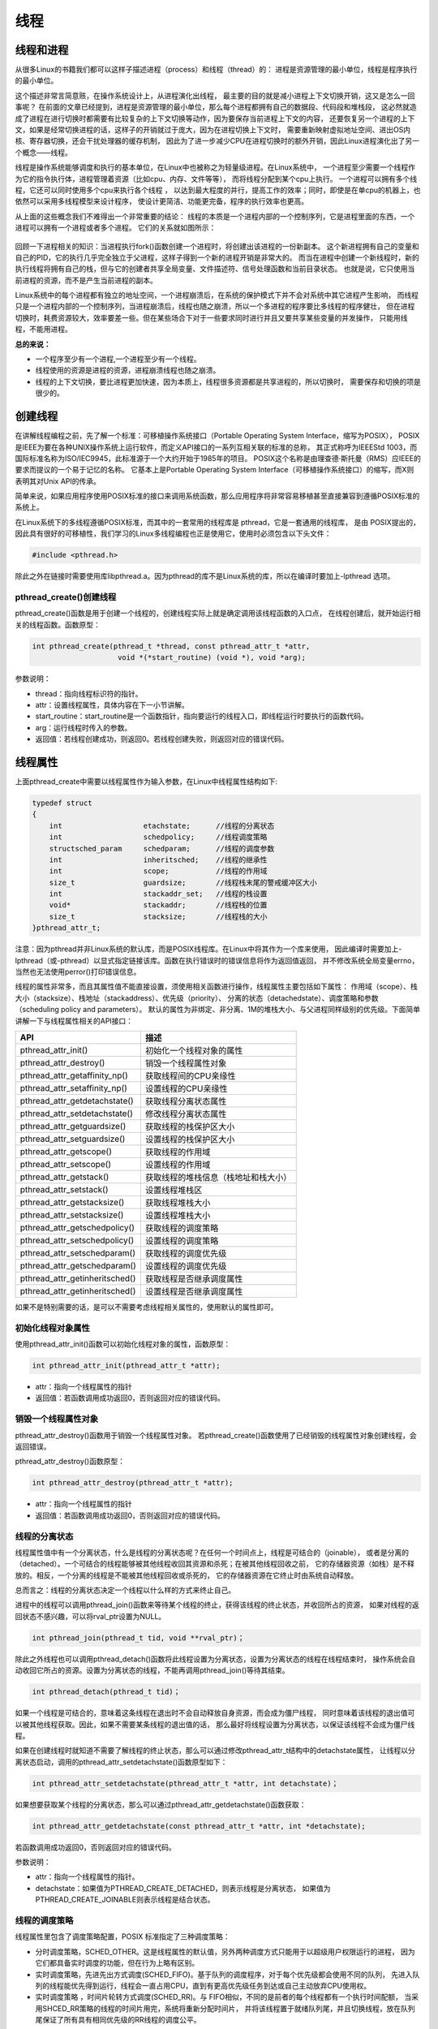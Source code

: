 线程
====

线程和进程
----------

从很多Linux的书籍我们都可以这样子描述进程（process）和线程（thread）的：
进程是资源管理的最小单位，线程是程序执行的最小单位。

这个描述非常言简意赅，在操作系统设计上，从进程演化出线程，
最主要的目的就是减小进程上下文切换开销，这又是怎么一回事呢？
在前面的文章已经提到，进程是资源管理的最小单位，那么每个进程都拥有自己的数据段、代码段和堆栈段，
这必然就造成了进程在进行切换时都需要有比较复杂的上下文切换等动作，因为要保存当前进程上下文的内容，
还要恢复另一个进程的上下文，如果是经常切换进程的话，这样子的开销就过于庞大，因为在进程切换上下文时，
需要重新映射虚拟地址空间、进出OS内核、寄存器切换，还会干扰处理器的缓存机制，
因此为了进一步减少CPU在进程切换时的额外开销，因此Linux进程演化出了另一个概念——线程。

线程是操作系统能够调度和执行的基本单位，在Linux中也被称之为轻量级进程。在Linux系统中，
一个进程至少需要一个线程作为它的指令执行体，进程管理着资源（比如cpu、内存、文件等等），
而将线程分配到某个cpu上执行。 一个进程可以拥有多个线程，它还可以同时使用多个cpu来执行各个线程 ，
以达到最大程度的并行，提高工作的效率；同时，即使是在单cpu的机器上，也依然可以采用多线程模型来设计程序，
使设计更简洁、功能更完备，程序的执行效率也更高。

从上面的这些概念我们不难得出一个非常重要的结论：
``线程的本质是一个进程内部的一个控制序列，它是进程里面的东西，一个进程可以拥有一个进程或者多个进程。``
它们的关系就如图所示：

.. figure:: media/thread001.png
   :alt: 进程与线程


回顾一下进程相关的知识：当进程执行fork()函数创建一个进程时，将创建出该进程的一份新副本。
这个新进程拥有自己的变量和自己的PID，它的执行几乎完全独立于父进程，这样子得到一个新的进程开销是非常大的。
而当在进程中创建一个新线程时，新的执行线程将拥有自己的栈，但与它的创建者共享全局变量、文件描述符、信号处理函数和当前目录状态。
也就是说，它只使用当前进程的资源，而不是产生当前进程的副本。

Linux系统中的每个进程都有独立的地址空间，一个进程崩溃后，在系统的保护模式下并不会对系统中其它进程产生影响，
而线程只是一个进程内部的一个控制序列，当进程崩溃后，线程也随之崩溃，所以一个多进程的程序要比多线程的程序健壮，
但在进程切换时，耗费资源较大，效率要差一些。但在某些场合下对于一些要求同时进行并且又要共享某些变量的并发操作，
只能用线程，不能用进程。

**总的来说：**

-   一个程序至少有一个进程,一个进程至少有一个线程。
-   线程使用的资源是进程的资源，进程崩溃线程也随之崩溃。
-   线程的上下文切换，要比进程更加快速，因为本质上，线程很多资源都是共享进程的，所以切换时，
    需要保存和切换的项是很少的。

创建线程
--------

在讲解线程编程之前，先了解一个标准：可移植操作系统接口（Portable Operating System Interface，缩写为POSIX），
POSIX是IEEE为要在各种UNIX操作系统上运行软件，而定义API接口的一系列互相关联的标准的总称，
其正式称呼为IEEEStd 1003，而国际标准名称为ISO/IEC9945，此标准源于一个大约开始于1985年的项目。
POSIX这个名称是由理查德·斯托曼（RMS）应IEEE的要求而提议的一个易于记忆的名称。
它基本上是Portable Operating System Interface（可移植操作系统接口）的缩写，而X则表明其对Unix API的传承。

简单来说，如果应用程序使用POSIX标准的接口来调用系统函数，那么应用程序将非常容易移植甚至直接兼容到遵循POSIX标准的系统上。

在Linux系统下的多线程遵循POSIX标准，而其中的一套常用的线程库是 pthread，它是一套通用的线程库，
是由 POSIX提出的，因此具有很好的可移植性，我们学习的Linux多线程编程也正是使用它，使用时必须包含以下头文件：

.. code:: c

        #include <pthread.h>

除此之外在链接时需要使用库libpthread.a。因为pthread的库不是Linux系统的库，所以在编译时要加上-lpthread 选项。

pthread_create()创建线程
~~~~~~~~~~~~~~~~~~~~~~~~~

pthread_create()函数是用于创建一个线程的，创建线程实际上就是确定调用该线程函数的入口点，
在线程创建后，就开始运行相关的线程函数。函数原型：

.. code:: c

        int pthread_create(pthread_t *thread, const pthread_attr_t *attr,
                            void *(*start_routine) (void *), void *arg);

参数说明：

-   thread：指向线程标识符的指针。
-   attr：设置线程属性，具体内容在下一小节讲解。
-   start_routine：start_routine是一个函数指针，指向要运行的线程入口，即线程运行时要执行的函数代码。
-   arg：运行线程时传入的参数。
-   返回值：若线程创建成功，则返回0。若线程创建失败，则返回对应的错误代码。

线程属性
------------------

上面pthread_create中需要以线程属性作为输入参数，在Linux中线程属性结构如下:

.. code:: c

    typedef struct
    {
        int                   etachstate;      //线程的分离状态
        int                   schedpolicy;     //线程调度策略
        structsched_param     schedparam;      //线程的调度参数
        int                   inheritsched;    //线程的继承性
        int                   scope;           //线程的作用域
        size_t                guardsize;       //线程栈末尾的警戒缓冲区大小
        int                   stackaddr_set;   //线程的栈设置
        void*                 stackaddr;       //线程栈的位置
        size_t                stacksize;       //线程栈的大小
    }pthread_attr_t;

注意：因为pthread并非Linux系统的默认库，而是POSIX线程库。在Linux中将其作为一个库来使用，
因此编译时需要加上-lpthread（或-pthread）以显式指定链接该库。函数在执行错误时的错误信息将作为返回值返回，
并不修改系统全局变量errno，当然也无法使用perror()打印错误信息。

线程的属性非常多，而且其属性值不能直接设置，须使用相关函数进行操作，线程属性主要包括如下属性：
作用域（scope）、栈大小（stacksize）、栈地址（stackaddress）、优先级（priority）、
分离的状态（detachedstate）、调度策略和参数（scheduling policy and parameters）。
默认的属性为非绑定、非分离、1M的堆栈大小、与父进程同样级别的优先级。下面简单讲解一下与线程属性相关的API接口：

+------------------------------------+----------------------------------------+
| API                                | 描述                                   |
+====================================+========================================+
| pthread_attr_init()                | 初始化一个线程对象的属性               |
+------------------------------------+----------------------------------------+
| pthread_attr_destroy()             | 销毁一个线程属性对象                   |
+------------------------------------+----------------------------------------+
| pthread_attr_getaffinity_np()      | 获取线程间的CPU亲缘性                  |
+------------------------------------+----------------------------------------+
| pthread_attr_setaffinity_np()      | 设置线程的CPU亲缘性                    |
+------------------------------------+----------------------------------------+
| pthread_attr_getdetachstate()      | 获取线程分离状态属性                   |
+------------------------------------+----------------------------------------+
| pthread_attr_setdetachstate()      | 修改线程分离状态属性                   |
+------------------------------------+----------------------------------------+
| pthread_attr_getguardsize()        | 获取线程的栈保护区大小                 |
+------------------------------------+----------------------------------------+
| pthread_attr_setguardsize()        | 设置线程的栈保护区大小                 |
+------------------------------------+----------------------------------------+
| pthread_attr_getscope()            | 获取线程的作用域                       |
+------------------------------------+----------------------------------------+
| pthread_attr_setscope()            | 设置线程的作用域                       |
+------------------------------------+----------------------------------------+
| pthread_attr_getstack()            | 获取线程的堆栈信息（栈地址和栈大小）   |
+------------------------------------+----------------------------------------+
| pthread_attr_setstack()            | 设置线程堆栈区                         |
+------------------------------------+----------------------------------------+
| pthread_attr_getstacksize()        | 获取线程堆栈大小                       |
+------------------------------------+----------------------------------------+
| pthread_attr_setstacksize()        | 设置线程堆栈大小                       |
+------------------------------------+----------------------------------------+
| pthread_attr_getschedpolicy()      | 获取线程的调度策略                     |
+------------------------------------+----------------------------------------+
| pthread_attr_setschedpolicy()      | 设置线程的调度策略                     |
+------------------------------------+----------------------------------------+
| pthread_attr_setschedparam()       | 获取线程的调度优先级                   |
+------------------------------------+----------------------------------------+
| pthread_attr_getschedparam()       | 设置线程的调度优先级                   |
+------------------------------------+----------------------------------------+
| pthread_attr_getinheritsched()     | 获取线程是否继承调度属性               |
+------------------------------------+----------------------------------------+
| pthread_attr_getinheritsched()     | 设置线程是否继承调度属性               |
+------------------------------------+----------------------------------------+

如果不是特别需要的话，是可以不需要考虑线程相关属性的，使用默认的属性即可。

初始化线程对象属性
~~~~~~~~~~~~~~~~~~~~~~~~~~~~~~~~~
使用pthread_attr_init()函数可以初始化线程对象的属性，函数原型：

.. code:: c

        int pthread_attr_init(pthread_attr_t *attr);

-   attr：指向一个线程属性的指针
-   返回值：若函数调用成功返回0，否则返回对应的错误代码。


销毁一个线程属性对象
~~~~~~~~~~~~~~~~~~~~

pthread_attr_destroy()函数用于销毁一个线程属性对象。
若pthread_create()函数使用了已经销毁的线程属性对象创建线程，会返回错误。

pthread_attr_destroy()函数原型：

.. code:: c

        int pthread_attr_destroy(pthread_attr_t *attr);

-   attr：指向一个线程属性的指针
-   返回值：若函数调用成功返回0，否则返回对应的错误代码。


线程的分离状态
~~~~~~~~~~~~~~~~~~~~~~~~~~~~~~~~~

线程属性值中有一个分离状态，什么是线程的分离状态呢？在任何一个时间点上，线程是可结合的（joinable），
或者是分离的（detached）。一个可结合的线程能够被其他线程收回其资源和杀死；在被其他线程回收之前，
它的存储器资源（如栈）是不释放的。相反，一个分离的线程是不能被其他线程回收或杀死的，
它的存储器资源在它终止时由系统自动释放。

总而言之：线程的分离状态决定一个线程以什么样的方式来终止自己。

进程中的线程可以调用pthread_join()函数来等待某个线程的终止，获得该线程的终止状态，并收回所占的资源，
如果对线程的返回状态不感兴趣，可以将rval_ptr设置为NULL。

.. code:: c

        int pthread_join(pthread_t tid, void **rval_ptr)；

除此之外线程也可以调用pthread_detach()函数将此线程设置为分离状态，设置为分离状态的线程在线程结束时，
操作系统会自动收回它所占的资源。设置为分离状态的线程，不能再调用pthread_join()等待其结束。

.. code:: c

        int pthread_detach(pthread_t tid)；

如果一个线程是可结合的，意味着这条线程在退出时不会自动释放自身资源，而会成为僵尸线程，
同时意味着该线程的退出值可以被其他线程获取。因此，如果不需要某条线程的退出值的话，
那么最好将线程设置为分离状态，以保证该线程不会成为僵尸线程。

如果在创建线程时就知道不需要了解线程的终止状态，那么可以通过修改pthread_attr_t结构中的detachstate属性，
让线程以分离状态启动，调用的pthread_attr_setdetachstate()函数原型如下：

.. code:: c

        int pthread_attr_setdetachstate(pthread_attr_t *attr, int detachstate)；

如果想要获取某个线程的分离状态，那么可以通过pthread_attr_getdetachstate()函数获取：

.. code:: c

        int pthread_attr_getdetachstate(const pthread_attr_t *attr, int *detachstate);

若函数调用成功返回0，否则返回对应的错误代码。

参数说明：

-   attr：指向一个线程属性的指针。
-   detachstate：如果值为PTHREAD_CREATE_DETACHED，则表示线程是分离状态，
    如果值为PTHREAD_CREATE_JOINABLE则表示线程是结合状态。

线程的调度策略
~~~~~~~~~~~~~~~~~~~~~~~~~~~~~~~~~
线程属性里包含了调度策略配置，POSIX 标准指定了三种调度策略：

-   分时调度策略，SCHED_OTHER。这是线程属性的默认值，另外两种调度方式只能用于以超级用户权限运行的进程，
    因为它们都具备实时调度的功能，但在行为上略有区别。
-   实时调度策略，先进先出方式调度(SCHED_FIFO)。基于队列的调度程序，对于每个优先级都会使用不同的队列，
    先进入队列的线程能优先得到运行，线程会一直占用CPU，直到有更高优先级任务到达或自己主动放弃CPU使用权。
-   实时调度策略 ，时间片轮转方式调度(SCHED_RR)。与 FIFO相似，不同的是前者的每个线程都有一个执行时间配额，
    当采用SHCED_RR策略的线程的时间片用完，系统将重新分配时间片，
    并将该线程置于就绪队列尾，并且切换线程，放在队列尾保证了所有具有相同优先级的RR线程的调度公平。

与调度相关的API接口如下：

.. code:: c

        int pthread_attr_setinheritsched(pthread_attr_t *attr, int inheritsched);
        int pthread_attr_getinheritsched(const pthread_attr_t *attr, int *inheritsched);

        int pthread_attr_setschedpolicy(pthread_attr_t *attr, int policy);
        int pthread_attr_getschedpolicy(const pthread_attr_t *attr, int *policy);

若函数调用成功返回0，否则返回对应的错误代码。

参数说明：

-   attr：指向一个线程属性的指针。
-   inheritsched：线程是否继承调度属性，可选值分别为
-   PTHREAD_INHERIT_SCHED：调度属性将继承于创建的线程，attr中设置的调度属性将被忽略。
-   PTHREAD_EXPLICIT_SCHED：调度属性将被设置为attr中指定的属性值。
-   policy：可选值为线程的三种调度策略，SCHED_OTHER、SCHED_FIFO、SCHED_RR。

线程的优先级
~~~~~~~~~~~~~~~~~~~~~~~~~~~~~~~~~

顾名思义，线程优先级就是这个线程得到运行的优先顺序，在Linux系统中，优先级数值越小，
线程优先级越高，Linux根据线程的优先级对线程进行调度，遵循线程属性中指定的调度策略。

获取、设置线程静态优先级（staticpriority）可以使用以下函数，注意，是静态优先级，
当线程的调度策略为SCHED_OTHER时，其静态优先级必须设置为0。该调度策略是Linux系统调度的默认策略，
处于0优先级别的这些线程按照动态优先级被调度，之所以被称为“动态”，是因为它会随着线程的运行，
根据线程的表现而发生改变，而动态优先级起始于线程的nice值，且每当一个线程已处于就绪态但被调度器调度无视时，
其动态优先级会自动增加一个单位，这样能保证这些线程竞争CPU的公平性。

线程的静态优先级之所以被称为“静态”，是因为只要你不强行使用相关函数修改它，
它是不会随着线程的执行而发生改变，静态优先级决定了实时线程的基本调度次序，它们是在实时调度策略中使用的。

.. code:: c

        int pthread_attr_setschedparam(pthread_attr_t *attr, const struct sched_param *param);
        int pthread_attr_getschedparam(const pthread_attr_t *attr, struct sched_param *param);

参数说明：

-   attr：指向一个线程属性的指针。
-   param：静态优先级数值。

线程优先级有以下特点：

-   新线程的优先级为默认为0。
-   新线程不继承父线程调度优先级(PTHREAD_EXPLICIT_SCHED)
-   当线程的调度策略为SCHED_OTHER时，不允许修改线程优先级，仅当调度策略为实时（即SCHED_RR或SCHED_FIFO）时才有效，
    并可以在运行时通过pthread_setschedparam()函数来改变，默认为0。

线程栈
~~~~~~~~~~~~~~~~~~~~~~~~~~~~~~~~~

线程栈是非常重要的资源，它可以存放函数形参、局部变量、线程切换现场寄存器等数据，
在前文我们也说过了，线程使用的是进程的内存空间，那么一个进程有n个线程，默认的线程栈大小是1M，
那么就有可能导致进程的内存空间是不够的，因此在有多线程的情况下，我们可以适当减小某些线程栈的大小，
防止进程的内存空间不足，而某些线程可能需要完成很大量的工作，或者线程调用的函数会分配很大的局部变量，
亦或是函数调用层次很深时，需要的栈空间可能会很大，那么也可以增大线程栈的大小。

设置、获取线程栈大小可以使用以下函数：

.. code:: c

        int pthread_attr_setstacksize(pthread_attr_t *attr, size_t stacksize);
        int pthread_attr_getstacksize(const pthread_attr_t *attr, size_t *stacksize);

参数说明：

-   attr：指向一个线程属性的指针。
-   stacksize：线程栈的大小。

线程退出
--------

在线程创建后，系统就开始运行相关的线程函数，在该函数运行完之后，该线程也就退出了，
这是线程的一种隐式退出的方法，这与我们进程的退出差不多，进程完成工作后就会退出。
而另一种退出线程的方法是使用pthread_exit()函数，让线程显式退出，这是线程的主动行为。
这里要注意的是，在使用线程函数时，不能随意使用exit()退出函数来进行出错处理，
这是因为exit()函数的作用是使调用进程终止，而一个进程往往包含多个线程，因此，在使用exit()之后，
该进程中的所有线程都会被退出，因此在线程中只能调用线程退出函数pthread_exit()而不是调用进程退出函数exit()。

函数原型：

.. code:: c

    void pthread_exit(void *retval);

参数说明：

-   retval：如果retval不为空，则会将线程的退出值保存到retval中，如果不关心线程的退出值，形参为NULL即可。

一般情况下，进程中各个线程的运行是相互独立的，线程的终止并不会相互通知，也不会影响其他的线程，
终止的线程所占用的资源不会随着线程的终止而归还系统，而是仍为线程所在的进程持有，
这是因为一个进程中的多个线程是共享数据段的。从前面的文章我们知道进程之间可以使用wait()系统调用来等待其他进程结束一样，
线程也有类似的函数：

.. code:: c

        int pthread_join(pthread_t tid, void **rval_ptr)；

如果某个线程想要等待另一个线程退出，并且获取它的退出值，那么就可以使用pthread_join()函数完成，
以阻塞的方式等待thread指定的线程结束，当函数返回时，被等待线程的资源将被收回，如果进程已经结束，
那么该函数会立即返回。并且thread指定的线程必须是可结合状态的，该函数执行成功返回0，否则返回对应的错误代码。

参数说明：

-   thread: 线程标识符，即线程ID，标识唯一线程。
-   retval: 用户定义的指针，用来存储被等待线程的返回值。

需要注意的是一个可结合状态的线程所占用的内存仅当有线程对其执行立pthread_join()后才会释放，因此为了避免内存泄漏，
所有线程的终止时，要么已被设为DETACHED，要么使用pthread_join()来回收资源。

线程实验
--------

我们在日常使用的情况下，若非特别需要，几乎不需要修改线程的属性的，我们在此处做一个线程的实验，
实验中创建一个进程，线程的属性是默认属性，在线程执行完毕后就退出，代码如下：


.. code-block:: c
    :caption: 线程实验测试（base_code/system_programing/thread/sources/thread.c文件）
    :emphasize-lines: 8,29,40
    :linenos:

    #include <unistd.h>
    #include <fcntl.h>
    #include <stdio.h>
    #include <stdlib.h>
    #include <pthread.h>

    /*要执行的线程*/
    void *test_thread(void *arg)
    {
        int num = (unsigned long long)arg; /** sizeof(void*) == 8 and sizeof(int) == 4 (64 bits) */

        printf("This is test thread, arg is %d\n", num);
        sleep(5);
        /*退出线程*/
        pthread_exit(NULL);
    }


    int main(void)
    {
        pthread_t thread;
        void *thread_return;
        int arg = 520;
        int res;

        printf("start create thread\n");

        /*创建线程，线程为test_thread函数*/
        res = pthread_create(&thread, NULL, test_thread, (void*)(unsigned long long)(arg));
        if(res != 0)
        {
            printf("create thread fail\n");
            exit(res);
        }

        printf("create treads success\n");
        printf("waiting for threads to finish...\n");

        /*等待线程终止*/
        res = pthread_join(thread, &thread_return);
        if(res != 0)
        {
            printf("thread exit fail\n");
            exit(res);
        }

        printf("thread exit ok\n");

        return 0;
    }


代码的分析如下：

-   第8~16行，定义test_thread函数作为线程要执行的函数，函数内部的操作是打印传入的arg参数，
    然后睡眠一定的时间，最后调用thread_exit退出线程。
-   第29行，调用pthread_create函数创建线程，传入的线程函数指针为test_thread，
    并且传入了一个函数参数arg（520），创建后线程将会开始执行test_thread的代码。
-   第40行，创建线程后调用 pthread_join等待线程退出。

要注意的是，本示例中需要在Makefile中添加lpthread链接库的内容：

.. code-block:: c
    :caption: 添加lpthread链接（base_code/system_programing/thread/sources/Makefile文件）

    LINK = -lpthread


实验操作
~~~~~~~~~~~~~~~~~

进入 ``system_programing/thread`` 目录下执行make编译源码，然后运行，实验现象如下：

.. code:: bash

    # 以下操作在 system_programing/thread代码目录进行
    # 编译X86版本程序
    make
    # 运行X86版本程序
    ./build_x86/thread_demo 
    
    # 以下是运行的输出
    start create thread
    create treads success
    waiting for threads to finish...
    This is test thread, arg is 520
    # 等待一段时间线程退出
    thread exit ok

从实验现象可看到，进程会停留在pthread_join处等待对应的线程结束后再执行后面的代码。

配套的示例中还提供了线程属性的试验，感兴趣可以查看base_code/system_programing/thread_attr目录的内容学习。
